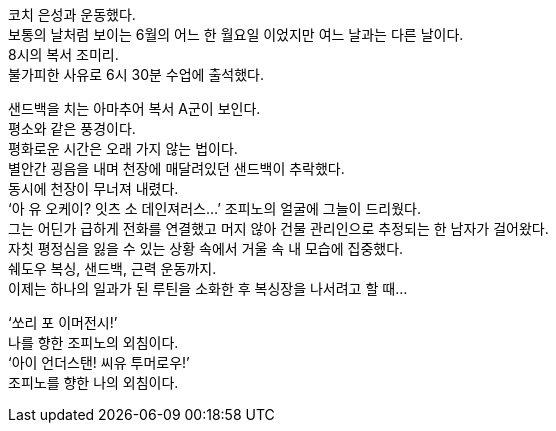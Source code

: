 코치 은성과 운동했다. +
보통의 날처럼 보이는 6월의 어느 한 월요일 이었지만 여느 날과는 다른 날이다. +
8시의 복서 조미리. +
불가피한 사유로 6시 30분 수업에 출석했다. 


샌드백을 치는 아마추어 복서 A군이 보인다. +
평소와 같은 풍경이다. +
평화로운 시간은 오래 가지 않는 법이다. +
별안간 굉음을 내며 천장에 매달려있던 샌드백이 추락했다. +
동시에 천장이 무너져 내렸다. +
‘아 유 오케이? 잇츠 소 데인져러스...’ 조피노의 얼굴에 그늘이 드리웠다. +
그는 어딘가 급하게 전화를 연결했고 머지 않아 건물 관리인으로 추정되는 한 남자가 걸어왔다. +
자칫 평정심을 잃을 수 있는 상황 속에서 거울 속 내 모습에 집중했다. +
쉐도우 복싱, 샌드백, 근력 운동까지. +
이제는 하나의 일과가 된 루틴을 소화한 후 복싱장을 나서려고 할 때... 

‘쏘리 포 이머전시!’ +
나를 향한 조피노의 외침이다. +
‘아이 언더스탠! 씨유 투머로우!’ +
조피노를 향한 나의 외침이다. 

